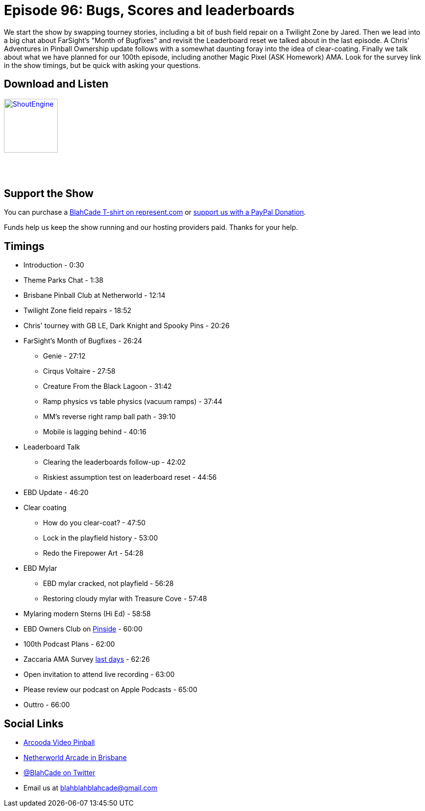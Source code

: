 = Episode 96: Bugs, Scores and leaderboards
:hp-tags: farsight, ebd, leaderboards, zaccaria
:hp-image: logo.png

We start the show by swapping tourney stories, including a bit of bush field repair on a Twilight Zone by Jared.
Then we lead into a big chat about FarSight's "Month of Bugfixes" and revisit the Leaderboard reset we talked about in the last episode.
A Chris' Adventures in Pinball Ownership update follows with a somewhat daunting foray into the idea of clear-coating.
Finally we talk about what we have planned for our 100th episode, including another Magic Pixel (ASK Homework) AMA.
Look for the survey link in the show timings, but be quick with asking your questions.

== Download and Listen

http://shoutengine.com/BlahCadePodcast/bugs-scores-and-leaderboards-35226[image:http://media.cdn.shoutengine.com/static/img/layout/shoutengine-app-icon.png[ShoutEngine,110,110]]

++++
<a href="https://itunes.apple.com/us/podcast/blahcade-podcast/id1039748922?mt=2" style="display:inline-block;overflow:hidden;background:url(//linkmaker.itunes.apple.com/assets/shared/badges/en-us/podcast-lrg.svg) no-repeat;width:110px;height:40px;background-size:contain;"></a>
++++

== Support the Show

You can purchase a https://represent.com/blahcade-shirt[BlahCade T-shirt on represent.com] or https://paypal.me/blahcade[support us with a PayPal Donation].

Funds help us keep the show running and our hosting providers paid.
Thanks for your help.

== Timings

* Introduction - 0:30
* Theme Parks Chat - 1:38
* Brisbane Pinball Club at Netherworld - 12:14
* Twilight Zone field repairs - 18:52
* Chris' tourney with GB LE, Dark Knight and Spooky Pins - 20:26
* FarSight's Month of Bugfixes - 26:24
** Genie - 27:12
** Cirqus Voltaire - 27:58
** Creature From the Black Lagoon - 31:42
** Ramp physics vs table physics (vacuum ramps) - 37:44
** MM's reverse right ramp ball path - 39:10
** Mobile is lagging behind - 40:16
* Leaderboard Talk
** Clearing the leaderboards follow-up - 42:02
** Riskiest assumption test on leaderboard reset - 44:56
* EBD Update - 46:20
* Clear coating
** How do you clear-coat? - 47:50
** Lock in the playfield history - 53:00
** Redo the Firepower Art - 54:28
* EBD Mylar
** EBD mylar cracked, not playfield - 56:28
** Restoring cloudy mylar with Treasure Cove - 57:48
* Mylaring modern Sterns (Hi Ed) - 58:58
* EBD Owners Club on https://pinside.com/pinball/forum/topic/eight-ball-deluxe-owner-club-guests-welcome-as-well[Pinside] - 60:00
* 100th Podcast Plans - 62:00
* Zaccaria AMA Survey https://goo.gl/forms/ywjEX7G4EKjJgYjb2[last days] - 62:26
* Open invitation to attend live recording - 63:00
* Please review our podcast on Apple Podcasts - 65:00
* Outtro - 66:00

== Social Links

* https://www.arcooda.com/our-machines/arcooda-video-pinball/[Arcooda Video Pinball]
* http://www.netherworldarcade.com/[Netherworld Arcade in Brisbane]
* https://twitter.com/blahcade[@BlahCade on Twitter]
* Email us at blahblahblahcade@gmail.com
